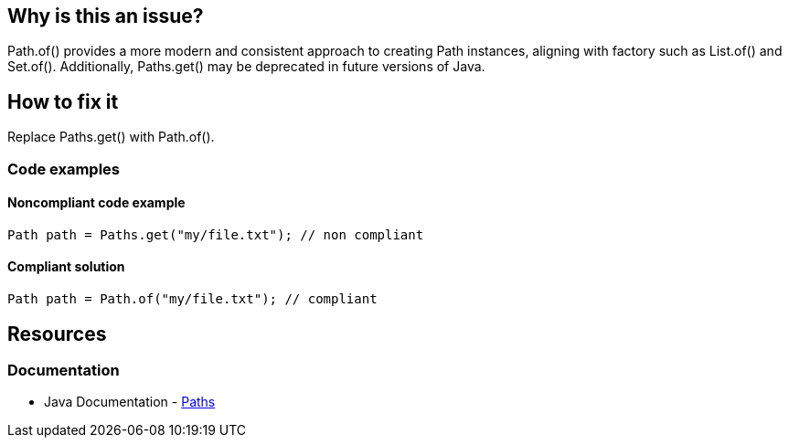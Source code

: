 == Why is this an issue?

Path.of() provides a more modern and consistent approach to creating Path instances, aligning with factory such as List.of() and Set.of().
Additionally, Paths.get() may be deprecated in future versions of Java.

== How to fix it

Replace Paths.get() with Path.of().

=== Code examples

==== Noncompliant code example


[source,java,diff-id=1,diff-type=noncompliant]
----
Path path = Paths.get("my/file.txt"); // non compliant
----

==== Compliant solution

[source,java,diff-id=1,diff-type=compliant]
----
Path path = Path.of("my/file.txt"); // compliant
----

== Resources
=== Documentation
- Java Documentation - https://docs.oracle.com/en/java/javase/21/docs/api/java.base/java/nio/file/Paths.html[Paths]
